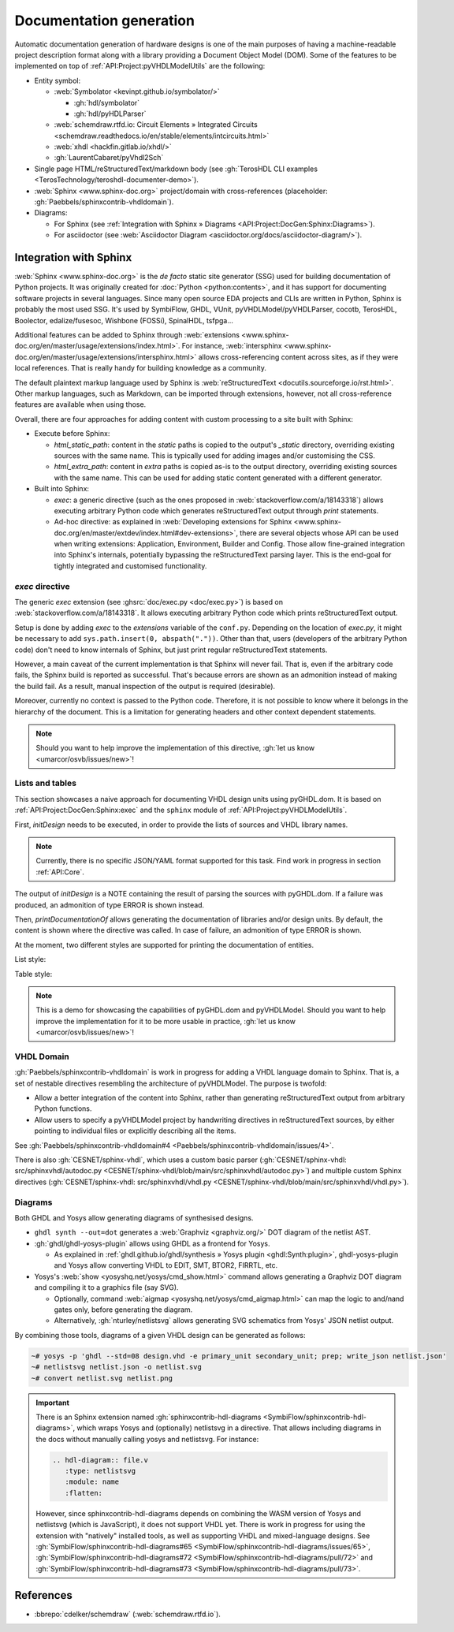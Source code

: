 .. _API:Project:DocGen:

Documentation generation
########################

Automatic documentation generation of hardware designs is one of the main purposes of having a machine-readable project
description format along with a library providing a Document Object Model (DOM).
Some of the features to be implemented on top of :ref:`API:Project:pyVHDLModelUtils` are the following:

* Entity symbol:

  * :web:`Symbolator <kevinpt.github.io/symbolator/>`

    * :gh:`hdl/symbolator`
    * :gh:`hdl/pyHDLParser`

  * :web:`schemdraw.rtfd.io: Circuit Elements » Integrated Circuits <schemdraw.readthedocs.io/en/stable/elements/intcircuits.html>`

  * :web:`xhdl <hackfin.gitlab.io/xhdl/>`
  * :gh:`LaurentCabaret/pyVhdl2Sch`

* Single page HTML/reStructuredText/markdown body (see :gh:`TerosHDL CLI examples <TerosTechnology/teroshdl-documenter-demo>`).
* :web:`Sphinx <www.sphinx-doc.org>` project/domain with cross-references (placeholder: :gh:`Paebbels/sphinxcontrib-vhdldomain`).
* Diagrams:

  * For Sphinx (see :ref:`Integration with Sphinx » Diagrams <API:Project:DocGen:Sphinx:Diagrams>`).
  * For asciidoctor (see :web:`Asciidoctor Diagram <asciidoctor.org/docs/asciidoctor-diagram/>`).

.. _API:Project:DocGen:Sphinx:

Integration with Sphinx
=======================

:web:`Sphinx <www.sphinx-doc.org>` is the *de facto* static site generator (SSG) used for building documentation of
Python projects.
It was originally created for :doc:`Python <python:contents>`, and it has support for documenting software projects in several
languages. Since many open source EDA projects and CLIs are written in Python, Sphinx is probably the most used SSG.
It's used by SymbiFlow, GHDL, VUnit, pyVHDLModel/pyVHDLParser, cocotb, TerosHDL, Boolector, edalize/fusesoc,
Wishbone (FOSSi), SpinalHDL, tsfpga...

Additional features can be added to Sphinx through :web:`extensions <www.sphinx-doc.org/en/master/usage/extensions/index.html>`.
For instance, :web:`intersphinx <www.sphinx-doc.org/en/master/usage/extensions/intersphinx.html>` allows
cross-referencing content across sites, as if they were local references.
That is really handy for building knowledge as a community.

The default plaintext markup language used by Sphinx is :web:`reStructuredText <docutils.sourceforge.io/rst.html>`.
Other markup languages, such as Markdown, can be imported through extensions, however, not all cross-reference features
are available when using those.

Overall, there are four approaches for adding content with custom processing to a site built with Sphinx:

* Execute before Sphinx:

  * `html_static_path`: content in the *static* paths is copied to the output's `_static` directory, overriding existing
    sources with the same name.
    This is typically used for adding images and/or customising the CSS.
  * `html_extra_path`: content in *extra* paths is copied as-is to the output directory, overriding existing sources
    with the same name.
    This can be used for adding static content generated with a different generator.

* Built into Sphinx:

  * `exec`: a generic directive (such as the ones proposed in :web:`stackoverflow.com/a/18143318`)
    allows executing arbitrary Python code which generates reStructuredText output through `print` statements.
  * Ad-hoc directive: as explained in :web:`Developing extensions for Sphinx <www.sphinx-doc.org/en/master/extdev/index.html#dev-extensions>`,
    there are several objects whose API can be used when writing extensions: Application, Environment, Builder and Config.
    Those allow fine-grained integration into Sphinx's internals, potentially bypassing the reStructuredText parsing
    layer.
    This is the end-goal for tightly integrated and customised functionality.

.. _API:Project:DocGen:Sphinx:exec:

*exec* directive
----------------

The generic `exec` extension (see :ghsrc:`doc/exec.py <doc/exec.py>`) is based on :web:`stackoverflow.com/a/18143318`.
It allows executing arbitrary Python code which prints reStructuredText output.

Setup is done by adding `exec` to the `extensions` variable of the ``conf.py``.
Depending on the location of `exec.py`, it might be necessary to add ``sys.path.insert(0, abspath("."))``.
Other than that, users (developers of the arbitrary Python code) don't need to know internals of Sphinx, but just print
regular reStructuredText statements.

However, a main caveat of the current implementation is that Sphinx will never fail.
That is, even if the arbitrary code fails, the Sphinx build is reported as successful.
That's because errors are shown as an admonition instead of making the build fail.
As a result, manual inspection of the output is required (desirable).

Moreover, currently no context is passed to the Python code.
Therefore, it is not possible to know where it belongs in the hierarchy of the document.
This is a limitation for generating headers and other context dependent statements.

.. NOTE::
  Should you want to help improve the implementation of this directive, :gh:`let us know <umarcor/osvb/issues/new>`!

Lists and tables
----------------

This section showcases a naive approach for documenting VHDL design units using pyGHDL.dom.
It is based on :ref:`API:Project:DocGen:Sphinx:exec` and the ``sphinx`` module of :ref:`API:Project:pyVHDLModelUtils`.

First, `initDesign` needs to be executed, in order to provide the lists of sources and VHDL library names.

.. NOTE::
  Currently, there is no specific JSON/YAML format supported for this task.
  Find work in progress in section :ref:`API:Core`.

.. code-block:: python
  :caption: Loading design sources.

  .. exec::
     from pyVHDLModelUtils.sphinx import initDesign
     initDesign(
       '..',
       AXI4 = ["AXI4Stream/src/*.vhd"],
       fpconv = ["fpconv/*.vhd"]
     )

The output of *initDesign* is a NOTE containing the result of parsing the sources with pyGHDL.dom.
If a failure was produced, an admonition of type ERROR is shown instead.

.. exec::
   from pyVHDLModelUtils.sphinx import initDesign
   initDesign(
     '..',
     AXI4 = ["AXI4Stream/src/*.vhd"],
     fpconv = ["fpconv/*.vhd"]
   )

Then, `printDocumentationOf` allows generating the documentation of libraries and/or design units.
By default, the content is shown where the directive was called.
In case of failure, an admonition of type ERROR is shown.

.. code-block:: python
  :caption: Printing a summary of the content.

  .. exec::
     from pyVHDLModelUtils.sphinx import printDocumentationOf
     printDocumentationOf()

.. exec::
   from pyVHDLModelUtils.sphinx import printDocumentationOf
   printDocumentationOf()

At the moment, two different styles are supported for printing the documentation of entities.

List style:

.. code-block:: python
  :caption: Printing the documentation of a unit (style 'rst:list').

  .. exec::
     from pyVHDLModelUtils.sphinx import printDocumentationOf
     printDocumentationOf(["AXI4.axis_buffer"])

.. exec::
   from pyVHDLModelUtils.sphinx import printDocumentationOf
   printDocumentationOf(["AXI4.axis_buffer"])

Table style:

.. code-block:: python
  :caption: Printing the documentation of a unit (style 'rst:table').

  .. exec::
     from pyVHDLModelUtils.sphinx import printDocumentationOf
     printDocumentationOf(
       ["AXI4.axis_buffer"],
       'rst:table'
     )

.. exec::
   from pyVHDLModelUtils.sphinx import printDocumentationOf
   printDocumentationOf(
     ["AXI4.axis_buffer"],
     'rst:table'
   )

.. NOTE::
  This is a demo for showcasing the capabilities of pyGHDL.dom and pyVHDLModel.
  Should you want to help improve the implementation for it to be more usable in practice, :gh:`let us know <umarcor/osvb/issues/new>`!

VHDL Domain
-----------

:gh:`Paebbels/sphinxcontrib-vhdldomain` is work in progress for adding a VHDL language domain to Sphinx.
That is, a set of nestable directives resembling the architecture of pyVHDLModel.
The purpose is twofold:

* Allow a better integration of the content into Sphinx, rather than generating reStructuredText output from arbitrary
  Python functions.
* Allow users to specify a pyVHDLModel project by handwriting directives in reStructuredText sources, by either pointing
  to individual files or explicitly describing all the items.

See :gh:`Paebbels/sphinxcontrib-vhdldomain#4 <Paebbels/sphinxcontrib-vhdldomain/issues/4>`.

There is also :gh:`CESNET/sphinx-vhdl`, which uses a custom basic parser (:gh:`CESNET/sphinx-vhdl: src/sphinxvhdl/autodoc.py <CESNET/sphinx-vhdl/blob/main/src/sphinxvhdl/autodoc.py>`)
and multiple custom Sphinx directives (:gh:`CESNET/sphinx-vhdl: src/sphinxvhdl/vhdl.py <CESNET/sphinx-vhdl/blob/main/src/sphinxvhdl/vhdl.py>`).

.. _API:Project:DocGen:Sphinx:Diagrams:

Diagrams
--------

Both GHDL and Yosys allow generating diagrams of synthesised designs.

* ``ghdl synth --out=dot`` generates a :web:`Graphviz <graphviz.org/>` DOT diagram of the netlist AST.

* :gh:`ghdl/ghdl-yosys-plugin` allows using GHDL as a frontend for Yosys.

  * As explained in :ref:`ghdl.github.io/ghdl/synthesis » Yosys plugin <ghdl:Synth:plugin>`, ghdl-yosys-plugin and Yosys
    allow converting VHDL to EDIT, SMT, BTOR2, FIRRTL, etc.

* Yosys's :web:`show <yosyshq.net/yosys/cmd_show.html>` command allows generating a Graphviz DOT diagram and compiling
  it to a graphics file (say SVG).

  * Optionally, command :web:`aigmap <yosyshq.net/yosys/cmd_aigmap.html>` can map the logic to and/nand gates only,
    before generating the diagram.

  * Alternatively, :gh:`nturley/netlistsvg` allows generating SVG schematics from Yosys' JSON netlist output.

By combining those tools, diagrams of a given VHDL design can be generated as follows:

.. code-block:: shell

  ~# yosys -p 'ghdl --std=08 design.vhd -e primary_unit secondary_unit; prep; write_json netlist.json'
  ~# netlistsvg netlist.json -o netlist.svg
  ~# convert netlist.svg netlist.png

.. IMPORTANT::
  There is an Sphinx extension named :gh:`sphinxcontrib-hdl-diagrams <SymbiFlow/sphinxcontrib-hdl-diagrams>`,
  which wraps Yosys and (optionally) netlistsvg in a directive.
  That allows including diagrams in the docs without manually calling yosys and netlistsvg.
  For instance:

  .. code-block:: restructuredtext

     .. hdl-diagram:: file.v
        :type: netlistsvg
        :module: name
        :flatten:

  However, since sphinxcontrib-hdl-diagrams depends on combining the WASM version of Yosys and netlistsvg (which is
  JavaScript), it does not support VHDL yet.
  There is work in progress for using the extension with "natively" installed tools, as well as supporting VHDL and
  mixed-language designs.
  See
  :gh:`SymbiFlow/sphinxcontrib-hdl-diagrams#65 <SymbiFlow/sphinxcontrib-hdl-diagrams/issues/65>`,
  :gh:`SymbiFlow/sphinxcontrib-hdl-diagrams#72 <SymbiFlow/sphinxcontrib-hdl-diagrams/pull/72>`
  and :gh:`SymbiFlow/sphinxcontrib-hdl-diagrams#73 <SymbiFlow/sphinxcontrib-hdl-diagrams/pull/73>`.

References
==========

* :bbrepo:`cdelker/schemdraw` (:web:`schemdraw.rtfd.io`).
